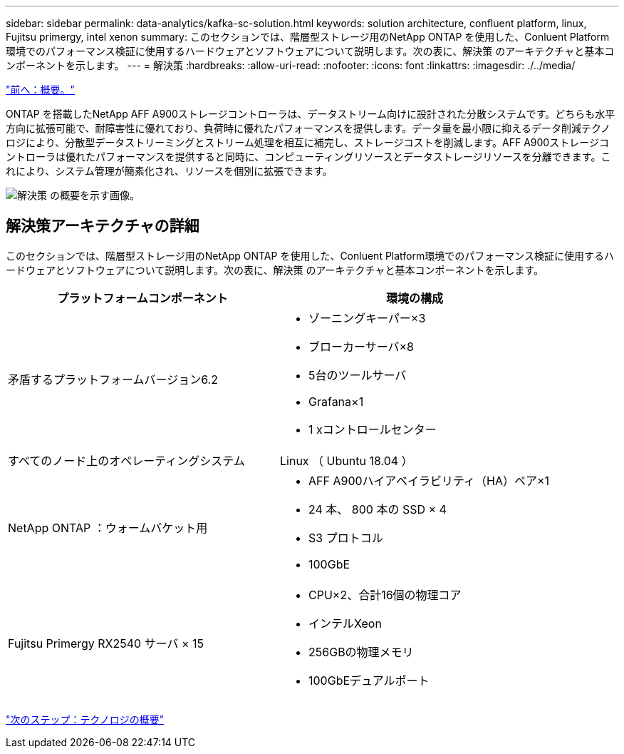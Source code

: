 ---
sidebar: sidebar 
permalink: data-analytics/kafka-sc-solution.html 
keywords: solution architecture, confluent platform, linux, Fujitsu primergy, intel xenon 
summary: このセクションでは、階層型ストレージ用のNetApp ONTAP を使用した、Conluent Platform環境でのパフォーマンス検証に使用するハードウェアとソフトウェアについて説明します。次の表に、解決策 のアーキテクチャと基本コンポーネントを示します。 
---
= 解決策
:hardbreaks:
:allow-uri-read: 
:nofooter: 
:icons: font
:linkattrs: 
:imagesdir: ./../media/


link:kafka-ontap-overview.html["前へ：概要。"]

[role="lead"]
ONTAP を搭載したNetApp AFF A900ストレージコントローラは、データストリーム向けに設計された分散システムです。どちらも水平方向に拡張可能で、耐障害性に優れており、負荷時に優れたパフォーマンスを提供します。データ量を最小限に抑えるデータ削減テクノロジにより、分散型データストリーミングとストリーム処理を相互に補完し、ストレージコストを削減します。AFF A900ストレージコントローラは優れたパフォーマンスを提供すると同時に、コンピューティングリソースとデータストレージリソースを分離できます。これにより、システム管理が簡素化され、リソースを個別に拡張できます。

image:kafka-sc-image3.png["解決策 の概要を示す画像。"]



== 解決策アーキテクチャの詳細

このセクションでは、階層型ストレージ用のNetApp ONTAP を使用した、Conluent Platform環境でのパフォーマンス検証に使用するハードウェアとソフトウェアについて説明します。次の表に、解決策 のアーキテクチャと基本コンポーネントを示します。

|===
| プラットフォームコンポーネント | 環境の構成 


| 矛盾するプラットフォームバージョン6.2  a| 
* ゾーニングキーパー×3
* ブローカーサーバ×8
* 5台のツールサーバ
* Grafana×1
* 1 xコントロールセンター




| すべてのノード上のオペレーティングシステム | Linux （ Ubuntu 18.04 ） 


| NetApp ONTAP ：ウォームバケット用  a| 
* AFF A900ハイアベイラビリティ（HA）ペア×1
* 24 本、 800 本の SSD × 4
* S3 プロトコル
* 100GbE




| Fujitsu Primergy RX2540 サーバ × 15  a| 
* CPU×2、合計16個の物理コア
* インテルXeon
* 256GBの物理メモリ
* 100GbEデュアルポート


|===
link:kafka-sc-technology-overview.html["次のステップ：テクノロジの概要"]
